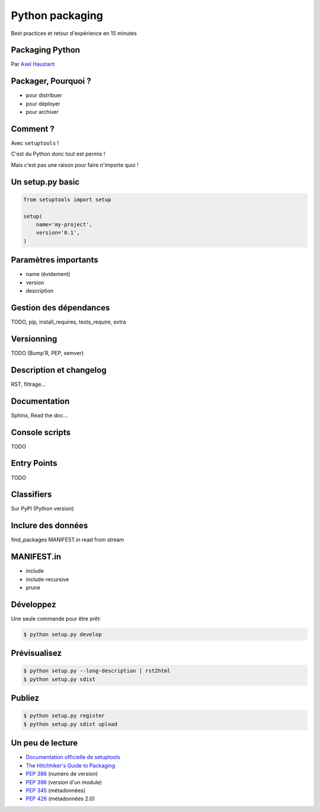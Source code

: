 Python packaging
################

Best practices et retour d'expérience en 15 minutes


.. class:: cover first

Packaging Python
================

Par `Axel Haustant <http://noirbizarre.info>`_

.. image:: images/python.jpg
    :alt: cover


Packager, Pourquoi ?
====================

.. class:: incremental

* pour distribuer
* pour déployer
* pour archiver

Comment ?
=========

Avec ``setuptools`` !

.. class:: next

C'est du Python donc tout est permis !

.. class:: next

Mais c'est pas une raison pour faire n'importe quoi !


Un setup.py basic
=================

.. code-block:: python

    from setuptools import setup

    setup(
        name='my-project',
        version='0.1',
    )


Paramètres importants
=====================

.. class:: incremental

* name (évidement)
* version
* description

Gestion des dépendances
=======================

TODO, pip, install_requires, tests_require, extra


Versionning
===========

TODO (Bump'R, PEP, semver)

Description et changelog
========================

RST, filtrage...


Documentation
=============

Sphinx, Read the doc...

Console scripts
===============

TODO


Entry Points
============

TODO


Classifiers
===========

Sur PyPI (Python version)

Inclure des données
===================

find_packages
MANIFEST.in
read from stream

MANIFEST.in
===========

* include
* include-recursive
* prune

Développez
==========

Une seule commande pour être prêt:

.. code-block:: console

    $ python setup.py develop


Prévisualisez
=============

.. code-block:: console

    $ python setup.py --long-description | rst2html
    $ python setup.py sdist


Publiez
=======

.. code-block:: console

    $ python setup.py register
    $ python setup.py sdist upload


Un peu de lecture
=================

* `Documentation officielle de setuptools <https://pythonhosted.org/setuptools/>`_
* `The Hitchhiker's Guide to Packaging <http://guide.python-distribute.org/>`_
* `PEP 386 <http://www.python.org/dev/peps/pep-0386/>`_ (numéro de version)
* `PEP 396 <http://www.python.org/dev/peps/pep-0396/>`_ (version d'un module)
* `PEP 345 <http://www.python.org/dev/peps/pep-0345/>`_ (métadonnées)
* `PEP 426 <http://www.python.org/dev/peps/pep-0426/>`_ (métadonnées 2.0)
